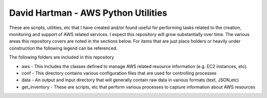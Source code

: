 ====================================
David Hartman - AWS Python Utilities
====================================
These are scripts, utilities, etc that I have created and/or found useful for performing tasks related to the creation, monitoring and support of AWS related services.  I expect this repository will grow substantially over time.  The various areas this repository covers are noted in the sections below.  For items that are just place holders or heavily under construction the following legend can be referenced.

The following folders are included in this repository

* aws - This includes the classes defined to manage AWS related resource information (e.g. EC2 instances, etc).
* conf - This directory contains various configuration files that are used for controlling processes
* data - An output and input directory that will generally contain raw data in various formats (text, JSON,etc)
* get_inventory - These are scripts, etc that perform various processes to capture information about AWS resources
